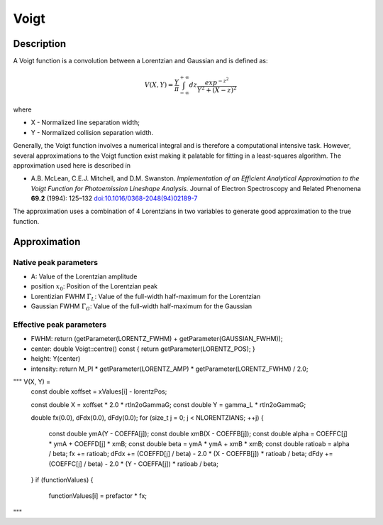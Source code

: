 .. _func-Voigt:

=====
Voigt
=====

.. index:: Voigt

Description
-----------

A Voigt function is a convolution between a Lorentzian and Gaussian and
is defined as:

.. math:: V(X,Y) = \frac{Y}{\pi}\int_{-\infty}^{+\infty}dz\frac{exp^{-z^2}}{Y^2 + (X - z)^2}

where

-  X - Normalized line separation width;
-  Y - Normalized collision separation width.

Generally, the Voigt function involves a numerical integral and is
therefore a computational intensive task. However, several
approximations to the Voigt function exist making it palatable for
fitting in a least-squares algorithm. The approximation used here is
described in

-  A.B. McLean, C.E.J. Mitchell, and D.M. Swanston. *Implementation of an Efficient Analytical Approximation to the Voigt Function for Photoemission Lineshape Analysis.* Journal of Electron Spectroscopy and Related Phenomena **69.2** (1994): 125–132 
   `doi:10.1016/0368-2048(94)02189-7  <http://dx.doi.org/10.1016/0368-2048(94)02189-7>`__

The approximation uses a combination of 4 Lorentzians in two variables
to generate good approximation to the true function.

Approximation
-------------

Native peak parameters
======================

- A: Value of the Lorentzian amplitude
- position :math:`x_0`: Position of the Lorentzian peak
- Lorentizian FWHM :math:`\Gamma_L`: Value of the full-width half-maximum for the Lorentzian
- Gaussian FWHM :math:`\Gamma_G`: Value of the full-width half-maximum for the Gaussian


Effective peak parameters
=========================




- FWHM: return (getParameter(LORENTZ_FWHM) + getParameter(GAUSSIAN_FWHM));
- center: double Voigt::centre() const { return getParameter(LORENTZ_POS); }
- height: Y(center)
- intensity: return M_PI * getParameter(LORENTZ_AMP) * getParameter(LORENTZ_FWHM) / 2.0;


""" V(X, Y) = 
    const double xoffset = xValues[i] - lorentzPos;

    const double X = xoffset * 2.0 * rtln2oGammaG;
    const double Y = gamma_L * rtln2oGammaG;

    double fx(0.0), dFdx(0.0), dFdy(0.0);
    for (size_t j = 0; j < NLORENTZIANS; ++j) {
      const double ymA(Y - COEFFA[j]);
      const double xmB(X - COEFFB[j]);
      const double alpha = COEFFC[j] * ymA + COEFFD[j] * xmB;
      const double beta = ymA * ymA + xmB * xmB;
      const double ratioab = alpha / beta;
      fx += ratioab;
      dFdx += (COEFFD[j] / beta) - 2.0 * (X - COEFFB[j]) * ratioab / beta;
      dFdy += (COEFFC[j] / beta) - 2.0 * (Y - COEFFA[j]) * ratioab / beta;
    }
    if (functionValues) {
      functionValues[i] = prefactor * fx;



"""



.. attributes::

.. properties::

.. categories::

.. sourcelink::
